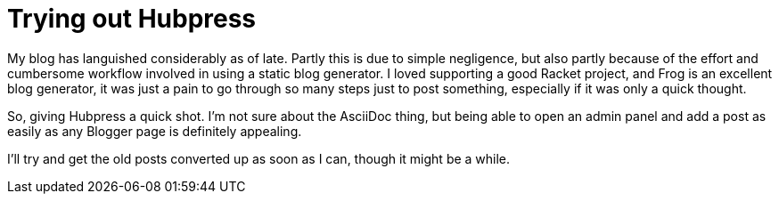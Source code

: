 = Trying out Hubpress

:hp-tags: announcements

My blog has languished considerably as of late. Partly this is due to simple negligence, but also partly because of the effort and cumbersome workflow involved in using a static blog generator. I loved supporting a good Racket project, and Frog is an excellent blog generator, it was just a pain to go through so many steps just to post something, especially if it was only a quick thought. 

So, giving Hubpress a quick shot. I'm not sure about the AsciiDoc thing, but being able to open an admin panel and add a post as easily as any Blogger page is definitely appealing. 

I'll try and get the old posts converted up as soon as I can, though it might be a while.